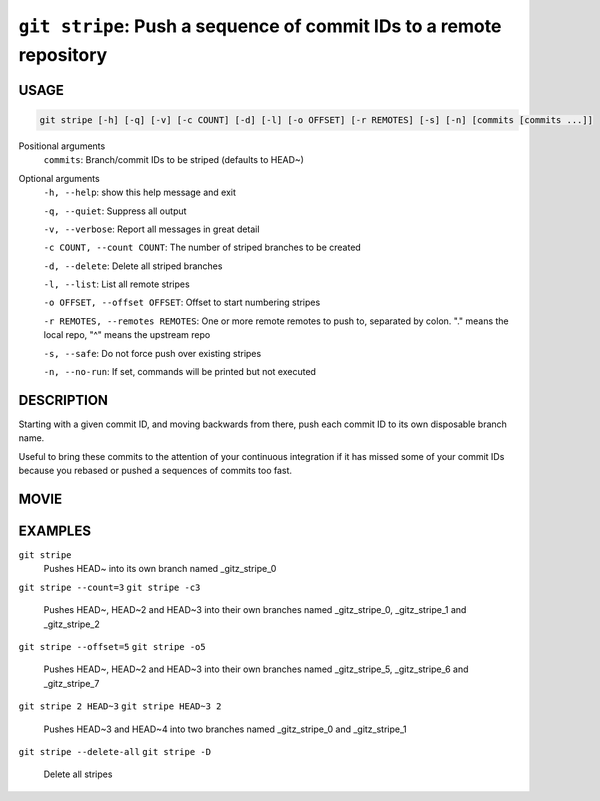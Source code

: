 ``git stripe``: Push a sequence of commit IDs to a remote repository
--------------------------------------------------------------------

USAGE
=====

.. code-block:: bash

    git stripe [-h] [-q] [-v] [-c COUNT] [-d] [-l] [-o OFFSET] [-r REMOTES] [-s] [-n] [commits [commits ...]]

Positional arguments
  ``commits``: Branch/commit IDs to be striped (defaults to HEAD~)

Optional arguments
  ``-h, --help``: show this help message and exit

  ``-q, --quiet``: Suppress all output

  ``-v, --verbose``: Report all messages in great detail

  ``-c COUNT, --count COUNT``: The number of striped branches to be created

  ``-d, --delete``: Delete all striped branches

  ``-l, --list``: List all remote stripes

  ``-o OFFSET, --offset OFFSET``: Offset to start numbering stripes

  ``-r REMOTES, --remotes REMOTES``: One or more remote remotes to push to, separated by colon. "." means the local repo, "^" means the upstream repo

  ``-s, --safe``: Do not force push over existing stripes

  ``-n, --no-run``: If set, commands will be printed but not executed

DESCRIPTION
===========

Starting with a given commit ID, and moving backwards from there,
push each commit ID to its own disposable branch name.

Useful to bring these commits to the attention of your continuous integration
if it has missed some of your commit IDs because you rebased or pushed a
sequences of commits too fast.

MOVIE
=====

.. figure:: https://raw.githubusercontent.com/rec/gitz/master/doc/movies/git-stripe.svg?sanitize=true
    :align: center
    :alt: git-stripe.svg

EXAMPLES
========

``git stripe``
    Pushes HEAD~ into its own branch named _gitz_stripe_0

``git stripe --count=3``
``git stripe -c3``
    Pushes HEAD~, HEAD~2 and HEAD~3 into their own branches named
    _gitz_stripe_0, _gitz_stripe_1 and _gitz_stripe_2

``git stripe --offset=5``
``git stripe -o5``
    Pushes HEAD~, HEAD~2 and HEAD~3 into their own branches named
    _gitz_stripe_5, _gitz_stripe_6 and _gitz_stripe_7

``git stripe 2 HEAD~3``
``git stripe HEAD~3 2``
    Pushes HEAD~3 and HEAD~4 into two branches named _gitz_stripe_0
    and  _gitz_stripe_1

``git stripe --delete-all``
``git stripe -D``
    Delete all stripes
